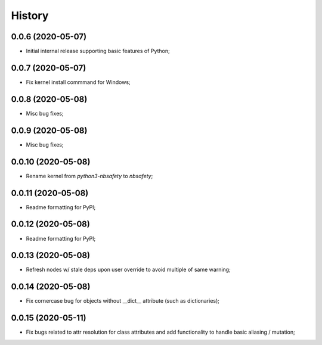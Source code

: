 History
=======

0.0.6 (2020-05-07)
------------------
* Initial internal release supporting basic features of Python;

0.0.7 (2020-05-07)
------------------
* Fix kernel install commmand for Windows;

0.0.8 (2020-05-08)
------------------
* Misc bug fixes;

0.0.9 (2020-05-08)
------------------
* Misc bug fixes;

0.0.10 (2020-05-08)
------------------
* Rename kernel from `python3-nbsafety` to `nbsafety`;

0.0.11 (2020-05-08)
------------------
* Readme formatting for PyPI;

0.0.12 (2020-05-08)
------------------
* Readme formatting for PyPI;

0.0.13 (2020-05-08)
------------------
* Refresh nodes w/ stale deps upon user override to avoid multiple of same warning;

0.0.14 (2020-05-08)
------------------
* Fix cornercase bug for objects without __dict__ attribute (such as dictionaries);

0.0.15 (2020-05-11)
------------------
* Fix bugs related to attr resolution for class attributes and add functionality to handle basic aliasing / mutation;
